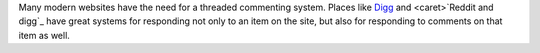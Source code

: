 Many modern websites have the need for a threaded commenting system.  Places
like Digg_ and <caret>`Reddit and digg`_ have great systems for responding not only to an item on
the site, but also for responding to comments on that item as well.

.. _Digg: http://www.digg.com/
.. _Reddit and digg: http://www.reddit.com/

